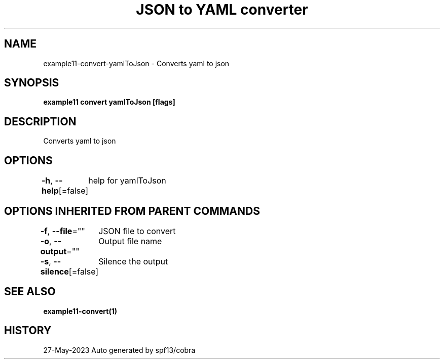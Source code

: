 .nh
.TH "JSON to YAML converter" "1" "May 2023" "Auto generated by marianina8" ""

.SH NAME
.PP
example11-convert-yamlToJson - Converts yaml to json


.SH SYNOPSIS
.PP
\fBexample11 convert yamlToJson [flags]\fP


.SH DESCRIPTION
.PP
Converts yaml to json


.SH OPTIONS
.PP
\fB-h\fP, \fB--help\fP[=false]
	help for yamlToJson


.SH OPTIONS INHERITED FROM PARENT COMMANDS
.PP
\fB-f\fP, \fB--file\fP=""
	JSON file to convert

.PP
\fB-o\fP, \fB--output\fP=""
	Output file name

.PP
\fB-s\fP, \fB--silence\fP[=false]
	Silence the output


.SH SEE ALSO
.PP
\fBexample11-convert(1)\fP


.SH HISTORY
.PP
27-May-2023 Auto generated by spf13/cobra
